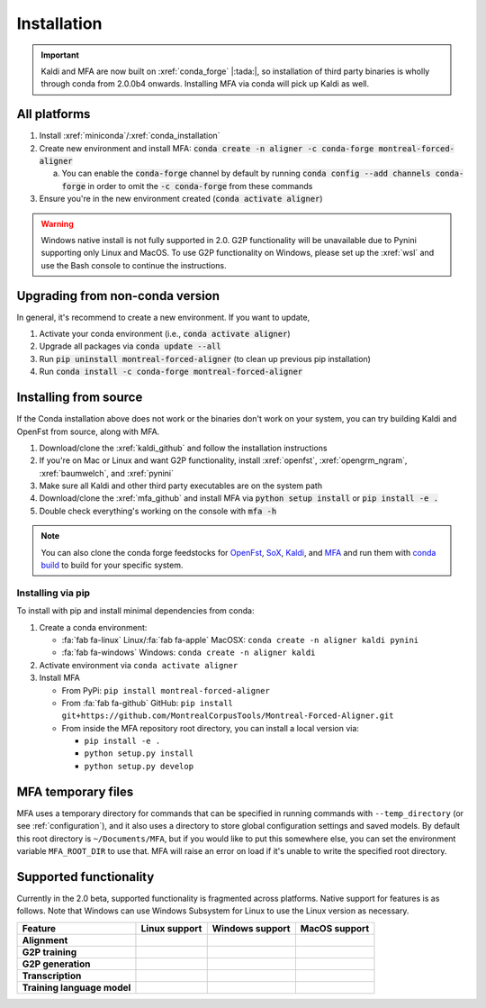 
************
Installation
************

.. important::

   Kaldi and MFA are now built on :xref:`conda_forge` |:tada:|, so installation of third party binaries is wholly through conda from 2.0.0b4 onwards. Installing MFA via conda will pick up Kaldi as well.


All platforms
=============

1. Install :xref:`miniconda`/:xref:`conda_installation`
2. Create new environment and install MFA: :code:`conda create -n aligner -c conda-forge montreal-forced-aligner`

   a.  You can enable the :code:`conda-forge` channel by default by running :code:`conda config --add channels conda-forge` in order to omit the :code:`-c conda-forge` from these commands

3. Ensure you're in the new environment created (:code:`conda activate aligner`)

.. warning::

   Windows native install is not fully supported in 2.0.  G2P functionality will be unavailable due to Pynini supporting only Linux and MacOS. To use G2P functionality on Windows, please set up the :xref:`wsl` and use the Bash console to continue the instructions.

Upgrading from non-conda version
================================

In general, it's recommend to create a new environment.  If you want to update,

1. Activate your conda environment (i.e., :code:`conda activate aligner`)
2. Upgrade all packages via :code:`conda update --all`
3. Run :code:`pip uninstall montreal-forced-aligner` (to clean up previous pip installation)
4. Run :code:`conda install -c conda-forge montreal-forced-aligner`

Installing from source
======================

If the Conda installation above does not work or the binaries don't work on your system, you can try building Kaldi and OpenFst from source, along with MFA.

1. Download/clone the :xref:`kaldi_github` and follow the installation instructions
2. If you're on Mac or Linux and want G2P functionality, install :xref:`openfst`, :xref:`opengrm_ngram`, :xref:`baumwelch`, and :xref:`pynini`
3. Make sure all Kaldi and other third party executables are on the system path
4. Download/clone the :xref:`mfa_github` and install MFA via :code:`python setup install` or :code:`pip install -e .`
5. Double check everything's working on the console with :code:`mfa -h`

.. note::

   You can also clone the conda forge feedstocks for `OpenFst <https://github.com/conda-forge/openfst-feedstock>`_, `SoX <https://github.com/conda-forge/sox-feedstock>`_, `Kaldi <https://github.com/conda-forge/kaldi-feedstock>`_, and `MFA <https://github.com/conda-forge/montreal-forced-aligner-feedstock>`_ and run them with `conda build <https://docs.conda.io/projects/conda-build/en/latest/>`_ to build for your specific system.

Installing via pip
------------------

To install with pip and install minimal dependencies from conda:

1. Create a conda environment:

   * :fa:`fab fa-linux` Linux/:fa:`fab fa-apple` MacOSX: ``conda create -n aligner kaldi pynini``
   * :fa:`fab fa-windows` Windows: ``conda create -n aligner kaldi``

2. Activate environment via ``conda activate aligner``
3. Install MFA

   * From PyPi: ``pip install montreal-forced-aligner``
   * From :fa:`fab fa-github` GitHub: ``pip install git+https://github.com/MontrealCorpusTools/Montreal-Forced-Aligner.git``
   * From inside the MFA repository root directory, you can install a local version via:

     * ``pip install -e .``
     * ``python setup.py install``
     * ``python setup.py develop``

MFA temporary files
===================

MFA uses a temporary directory for commands that can be specified in running commands with ``--temp_directory`` (or see :ref:`configuration`), and it also uses a directory to store global configuration settings and saved models.  By default this root directory is ``~/Documents/MFA``, but if you would like to put this somewhere else, you can set the environment variable ``MFA_ROOT_DIR`` to use that.  MFA will raise an error on load if it's unable to write the specified root directory.

Supported functionality
=======================

Currently in the 2.0 beta, supported functionality is fragmented across platforms.  Native support for features
is as follows.  Note that Windows can use Windows Subsystem for Linux to use the Linux version as necessary.

.. list-table::
   :header-rows: 1
   :stub-columns: 1

   * - Feature
     - Linux support
     - Windows support
     - MacOS support

   * - Alignment
     - .. raw:: html

          <span class='rst-table-cell supported'>Yes</span>
     - .. raw:: html

          <span class='rst-table-cell supported'>Yes</span>
     - .. raw:: html

          <span class='rst-table-cell supported'>Yes</span>

   * - G2P training
     - .. raw:: html

          <span class='rst-table-cell supported'>Yes</span>
     - .. raw:: html

          <span class='rst-table-cell not-supported'>No</span>
     - .. raw:: html

          <span class='rst-table-cell supported'>Yes</span>

   * - G2P generation
     - .. raw:: html

          <span class='rst-table-cell supported'>Yes</span>
     - .. raw:: html

          <span class='rst-table-cell not-supported'>No</span>
     - .. raw:: html

          <span class='rst-table-cell supported'>Yes</span>

   * - Transcription
     - .. raw:: html

          <span class='rst-table-cell supported'>Yes</span>
     - .. raw:: html

          <span class='rst-table-cell supported'>Yes</span>
     - .. raw:: html

          <span class='rst-table-cell supported'>Yes</span>

   * - Training language model
     - .. raw:: html

          <span class='rst-table-cell supported'>Yes</span>
     - .. raw:: html

          <span class='rst-table-cell not-supported'>No</span>
     - .. raw:: html

          <span class='rst-table-cell supported'>Yes</span>
